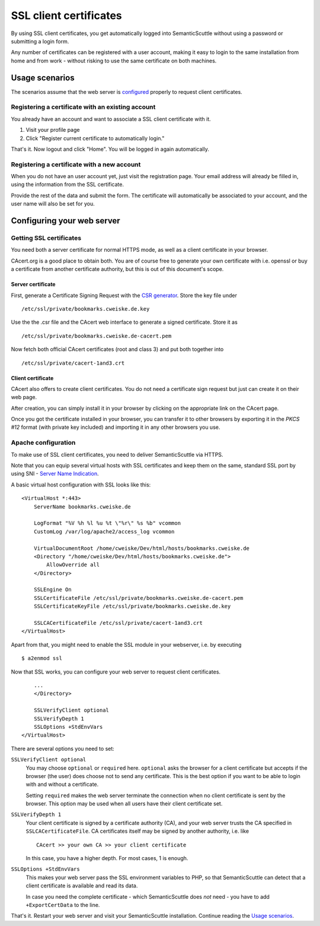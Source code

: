=======================
SSL client certificates
=======================

By using SSL client certificates, you get automatically logged into
SemanticScuttle without using a password or submitting a login form.

Any number of certificates can be registered with a user account,
making it easy to login to the same installation from home and from
work - without risking to use the same certificate on both machines.


Usage scenarios
===============
The scenarios assume that the web server is configured_ properly
to request client certificates.

.. _configured: `Configuring your web server`_


Registering a certificate with an existing account
--------------------------------------------------
You already have an account and want to associate a SSL client certificate
with it.

1. Visit your profile page
2. Click "Register current certificate to automatically login."

That's it. Now logout and click "Home". You will be logged in again
automatically.


Registering a certificate with a new account
--------------------------------------------
When you do not have an user account yet, just visit the registration
page. Your email address will already be filled in, using the information
from the SSL certificate.

Provide the rest of the data and submit the form.
The certificate will automatically be associated to your account,
and the user name will also be set for you.



Configuring your web server
===========================

Getting SSL certificates
------------------------
You need both a server certificate for normal HTTPS mode, as well as a client
certificate in your browser.

CAcert.org is a good place to obtain both.
You are of course free to generate your own certificate with i.e. openssl
or buy a certificate from another certificate authority, but this is out
of this document's scope.

Server certificate
''''''''''''''''''
First, generate a Certificate Signing Request with the `CSR generator`__.
Store the key file under ::

  /etc/ssl/private/bookmarks.cweiske.de.key

Use the the .csr file and the CAcert web interface to generate a signed
certificate. Store it as ::

  /etc/ssl/private/bookmarks.cweiske.de-cacert.pem

Now fetch both official CAcert certificates (root and class 3) and put both
together into ::

  /etc/ssl/private/cacert-1and3.crt

.. _CSR: http://wiki.cacert.org/CSRGenerator
__ CSR_


Client certificate
''''''''''''''''''
CAcert also offers to create client certificates. You do not need a
certificate sign request but just can create it on their web page.

After creation, you can simply install it in your browser by clicking
on the appropriate link on the CAcert page.

Once you got the certificate installed in your browser, you can transfer
it to other browsers by exporting it in the `PKCS #12` format
(with private key included) and importing it in any other browsers
you use.



Apache configuration
--------------------
To make use of SSL client certificates, you need to deliver SemanticScuttle
via HTTPS.

Note that you can equip several virtual hosts with SSL certificates
and keep them on the same, standard SSL port by using SNI -
`Server Name Indication`__.

.. _SNI: http://wiki.apache.org/httpd/NameBasedSSLVHostsWithSNI
__ SNI_

A basic virtual host configuration with SSL looks like this:

:: 

  <VirtualHost *:443>
      ServerName bookmarks.cweiske.de

      LogFormat "%V %h %l %u %t \"%r\" %s %b" vcommon
      CustomLog /var/log/apache2/access_log vcommon

      VirtualDocumentRoot /home/cweiske/Dev/html/hosts/bookmarks.cweiske.de
      <Directory "/home/cweiske/Dev/html/hosts/bookmarks.cweiske.de">
          AllowOverride all
      </Directory>

      SSLEngine On
      SSLCertificateFile /etc/ssl/private/bookmarks.cweiske.de-cacert.pem
      SSLCertificateKeyFile /etc/ssl/private/bookmarks.cweiske.de.key

      SSLCACertificateFile /etc/ssl/private/cacert-1and3.crt
  </VirtualHost>

Apart from that, you might need to enable the SSL module in your webserver,
i.e. by executing ::

  $ a2enmod ssl


Now that SSL works, you can configure your web server to request client
certificates.

:: 

      ...
      </Directory>

      SSLVerifyClient optional
      SSLVerifyDepth 1
      SSLOptions +StdEnvVars
  </VirtualHost>

There are several options you need to set:


``SSLVerifyClient optional``
  You may choose ``optional`` or ``required`` here.
  ``optional`` asks the browser for a client certificate but accepts
  if the browser (the user) does choose not to send any certificate.
  This is the best option if you want to be able to login with and
  without a certificate.

  Setting ``required`` makes the web server terminate the connection
  when no client certificate is sent by the browser.
  This option may be used when all users have their client certificate set.

``SSLVerifyDepth 1``
  Your client certificate is signed by a certificate authority (CA),
  and your web server trusts the CA specified in ``SSLCACertificateFile``.
  CA certificates itself may be signed by another authority, i.e. like ::

    CAcert >> your own CA >> your client certificate

  In this case, you have a higher depth. For most cases, 1 is enough. 

``SSLOptions +StdEnvVars``
  This makes your web server pass the SSL environment variables to PHP,
  so that SemanticScuttle can detect that a client certificate is available
  and read its data.

  In case you need the complete certificate
  \- which SemanticScuttle does *not* need - you have to add ``+ExportCertData``
  to the line.


That's it. Restart your web server and visit your SemanticScuttle installation.
Continue reading the `Usage scenarios`_.
